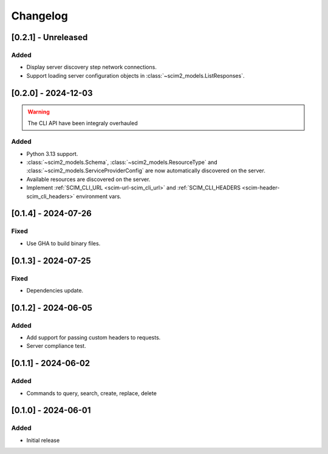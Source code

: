 Changelog
=========

[0.2.1] - Unreleased
--------------------

Added
^^^^^
- Display server discovery step network connections.
- Support loading server configuration objects in :class:`~scim2_models.ListResponses`.

[0.2.0] - 2024-12-03
--------------------

.. warning::

   The CLI API have been integraly overhauled

Added
^^^^^
- Python 3.13 support.
- :class:`~scim2_models.Schema`, :class:`~scim2_models.ResourceType` and :class:`~scim2_models.ServiceProviderConfig` are now automatically discovered on the server.
- Available resources are discovered on the server.
- Implement :ref:`SCIM_CLI_URL <scim-url-scim_cli_url>` and :ref:`SCIM_CLI_HEADERS <scim-header-scim_cli_headers>` environment vars.

[0.1.4] - 2024-07-26
--------------------

Fixed
^^^^^
- Use GHA to build binary files.

[0.1.3] - 2024-07-25
--------------------

Fixed
^^^^^
- Dependencies update.

[0.1.2] - 2024-06-05
--------------------

Added
^^^^^
- Add support for passing custom headers to requests.
- Server compliance test.

[0.1.1] - 2024-06-02
--------------------

Added
^^^^^
- Commands to query, search, create, replace, delete

[0.1.0] - 2024-06-01
--------------------

Added
^^^^^
- Initial release

